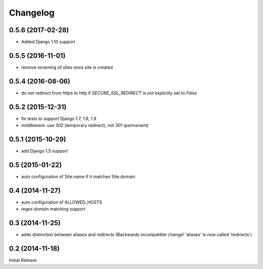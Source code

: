 Changelog
=========


0.5.6 (2017-02-28)
------------------

* Added Django 1.10 support


0.5.5 (2016-11-01)
------------------

* remove renaming of sites once site is created


0.5.4 (2016-08-06)
------------------

* do not redirect from https to http if `SECURE_SSL_REDIRECT` is not
  explicitly set to `False`


0.5.2 (2015-12-31)
------------------

* fix tests to support Django 1.7, 1.8, 1.9
* middleware: use 302 (temporary redirect), not 301 (permanent)


0.5.1 (2015-10-29)
------------------

* add Django 1.5 support


0.5 (2015-01-22)
----------------

* auto configuration of Site.name if it matches Site.domain


0.4 (2014-11-27)
----------------

* auto configuration of ALLOWED_HOSTS
* regex domain matching support


0.3 (2014-11-25)
----------------

* adds distinction between aliases and redirects
  (Backwards incompatible change! 'aliases' is now called 'redirects')


0.2 (2014-11-18)
----------------

Initial Release
